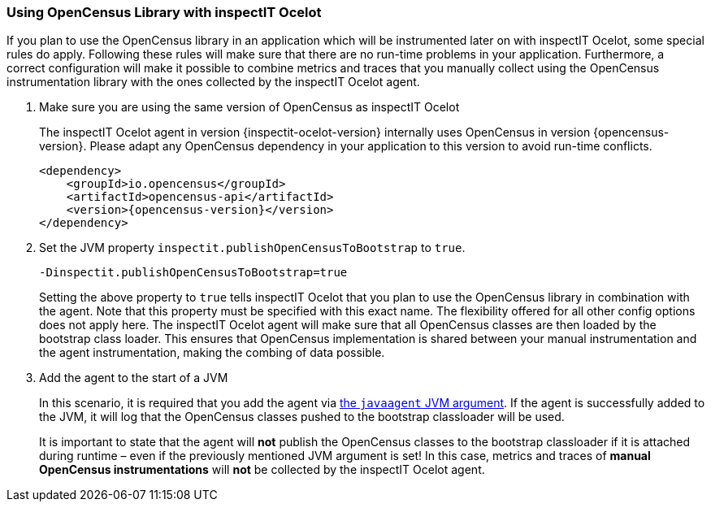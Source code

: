=== Using OpenCensus Library with inspectIT Ocelot

If you plan to use the OpenCensus library in an application which will be instrumented later on with inspectIT Ocelot, some special rules do apply.
Following these rules will make sure that there are no run-time problems in your application.
Furthermore, a correct configuration will make it possible to combine metrics and traces that you manually collect using the OpenCensus instrumentation library with the ones collected by the inspectIT Ocelot agent.

. Make sure you are using the same version of OpenCensus as inspectIT Ocelot
+
The inspectIT Ocelot agent in version {inspectit-ocelot-version} internally uses OpenCensus in version {opencensus-version}.
Please adapt any OpenCensus dependency in your application to this version to avoid run-time conflicts.
+
[subs="attributes+"]
```XML
<dependency>
    <groupId>io.opencensus</groupId>
    <artifactId>opencensus-api</artifactId>
    <version>{opencensus-version}</version>
</dependency>
```
. Set the JVM property `inspectit.publishOpenCensusToBootstrap` to `true`.
+
```
-Dinspectit.publishOpenCensusToBootstrap=true
```
Setting the above property to `true` tells inspectIT Ocelot that you plan to use the OpenCensus library in combination with the agent.
Note that this property must be specified with this exact name. The flexibility offered for all other config options does not apply here.
The inspectIT Ocelot agent will make sure that all OpenCensus classes are then loaded by the bootstrap class loader.
This ensures that OpenCensus implementation is shared between your manual instrumentation and the agent instrumentation, making the combing of data possible.

. Add the agent to the start of a JVM
+
In this scenario, it is required that you add the agent via <<Adding the Agent to the JVM,the `javaagent` JVM argument>>.
If the agent is successfully added to the JVM, it will log that the OpenCensus classes pushed to the bootstrap classloader will be used.
+
It is important to state that the agent will *not* publish the OpenCensus classes to the bootstrap classloader if it is attached during runtime – even if the previously mentioned JVM argument is set!
In this case, metrics and traces of *manual OpenCensus instrumentations* will *not* be collected by the inspectIT Ocelot agent.
